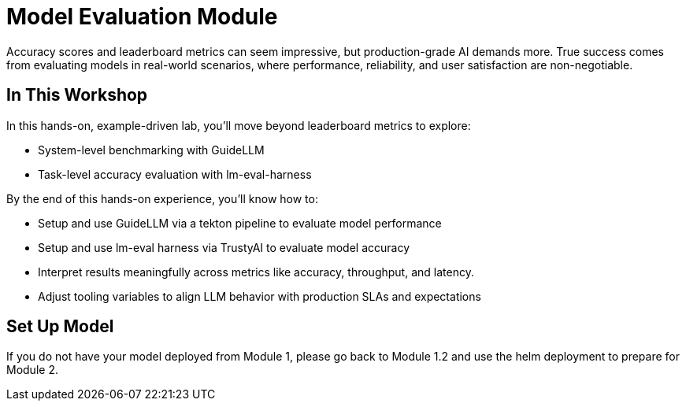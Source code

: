 :imagesdir: ../assets/images

[#eval-intro]
# Model Evaluation Module
Accuracy scores and leaderboard metrics can seem impressive, but production-grade AI demands more. True success comes from evaluating models in real-world scenarios, where performance, reliability, and user satisfaction are non-negotiable.

## In This Workshop
In this hands-on, example-driven lab, you’ll move beyond leaderboard metrics to explore:

* System-level benchmarking with GuideLLM
* Task-level accuracy evaluation with lm-eval-harness

By the end of this hands-on experience, you’ll know how to:

- Setup and use GuideLLM via a tekton pipeline to evaluate model performance

- Setup and use lm-eval harness via TrustyAI to evaluate model accuracy

- Interpret results meaningfully across metrics like accuracy, throughput, and latency.

- Adjust tooling variables to align LLM behavior with production SLAs and expectations

## Set Up Model

If you do not have your model deployed from Module 1, please go back to Module 1.2 and use the helm deployment to prepare for Module 2. 